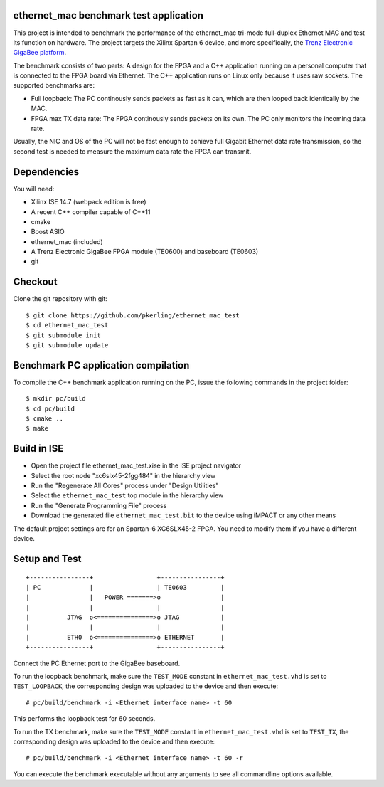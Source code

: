 ethernet_mac benchmark test application
=======================================

This project is intended to benchmark the performance of the ethernet_mac tri-mode full-duplex Ethernet MAC and test its function on hardware. The project targets the Xilinx Spartan 6 device, and more specifically, the `Trenz Electronic GigaBee platform <http://www.trenz-electronic.de/products/fpga-boards/trenz-electronic/te0600.html>`_.

The benchmark consists of two parts: A design for the FPGA and a C++ application running on a personal computer that is connected to the FPGA board via Ethernet. The C++ application runs on Linux only because it uses raw sockets. The supported benchmarks are:

+ Full loopback: The PC continously sends packets as fast as it can, which are then looped back identically by the MAC.
+ FPGA max TX data rate: The FPGA continously sends packets on its own. The PC only monitors the incoming data rate.

Usually, the NIC and OS of the PC will not be fast enough to achieve full Gigabit Ethernet data rate transmission, so the second test is needed to measure the maximum 
data rate the FPGA can transmit.

Dependencies
============

You will need:

+ Xilinx ISE 14.7 (webpack edition is free)
+ A recent C++ compiler capable of C++11
+ cmake
+ Boost ASIO
+ ethernet_mac (included)
+ A Trenz Electronic GigaBee FPGA module (TE0600) and baseboard (TE0603)
+ git

Checkout
========

Clone the git repository with git::

    $ git clone https://github.com/pkerling/ethernet_mac_test
    $ cd ethernet_mac_test
    $ git submodule init
    $ git submodule update

Benchmark PC application compilation
====================================

To compile the C++ benchmark application running on the PC, issue the following commands in the project folder::

    $ mkdir pc/build
    $ cd pc/build
    $ cmake ..
    $ make

Build in ISE 
============

+ Open the project file ethernet_mac_test.xise in the ISE project navigator
+ Select the root node "xc6slx45-2fgg484" in the hierarchy view
+ Run the "Regenerate All Cores" process under "Design Utilities"
+ Select the ``ethernet_mac_test`` top module in the hierarchy view
+ Run the "Generate Programming File" process
+ Download the generated file ``ethernet_mac_test.bit`` to the device using iMPACT or any other means

The default project settings are for an Spartan-6 XC6SLX45-2 FPGA. You need to modify
them if you have a different device.

Setup and Test
==============

::
        
        +----------------+                 +----------------+
        | PC             |                 | TE0603         |
        |                |   POWER =======>o                |
        |                |                 |                |
        |          JTAG  o<===============>o JTAG           |
        |                |                 |                |
        |          ETH0  o<===============>o ETHERNET       |
        +----------------+                 +----------------+

..

Connect the PC Ethernet port to the GigaBee baseboard.

To run the loopback benchmark, make sure the ``TEST_MODE`` constant in ``ethernet_mac_test.vhd`` is
set to ``TEST_LOOPBACK``, the corresponding design was uploaded to the device and then execute::
    
    # pc/build/benchmark -i <Ethernet interface name> -t 60
    
This performs the loopback test for 60 seconds.

To run the TX benchmark, make sure the ``TEST_MODE`` constant in ``ethernet_mac_test.vhd`` is
set to ``TEST_TX``, the corresponding design was uploaded to the device and then execute::

    # pc/build/benchmark -i <Ethernet interface name> -t 60 -r
    
You can execute the benchmark executable without any arguments to see all commandline
options available.
